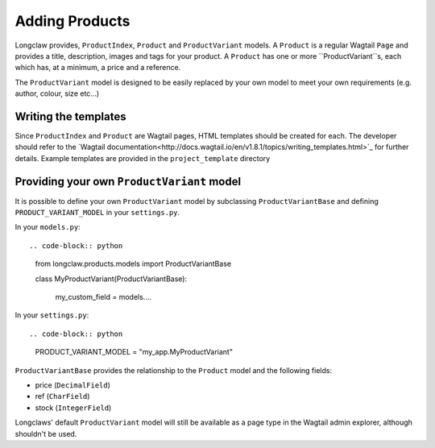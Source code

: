 .. products:

Adding Products
===============

Longclaw provides, ``ProductIndex``, ``Product`` and ``ProductVariant`` models. A ``Product`` is a regular Wagtail ``Page`` and
provides a title, description, images and tags for your product. 
A ``Product`` has one or more ``ProductVariant``s, each which has, at a minimum, a price and a reference.

The ``ProductVariant`` model is designed to be easily replaced by your own model to meet your own requirements (e.g. author, colour, size etc...)


Writing the templates
-----------------------

Since ``ProductIndex`` and ``Product`` are Wagtail pages, HTML templates should be created for each. 
The developer should refer to the `Wagtail documentation<http://docs.wagtail.io/en/v1.8.1/topics/writing_templates.html>`_ for further details.
Example templates are provided in the ``project_template`` directory

Providing your own ``ProductVariant`` model
--------------------------------------------

It is possible to define your own ``ProductVariant`` model by subclassing ``ProductVariantBase`` and
defining ``PRODUCT_VARIANT_MODEL`` in your ``settings.py``.

In your ``models.py``::

.. code-block:: python

    from longclaw.products.models import ProductVariantBase

    class MyProductVariant(ProductVariantBase):

        my_custom_field = models....


In your ``settings.py``::

.. code-block:: python

    PRODUCT_VARIANT_MODEL = "my_app.MyProductVariant"

``ProductVariantBase`` provides the relationship to the ``Product`` model and the following fields:

- price (``DecimalField``)
- ref (``CharField``)
- stock (``IntegerField``)

Longclaws' default ``ProductVariant`` model will still be available as a page type in the Wagtail admin explorer, although shouldn't
be used.

